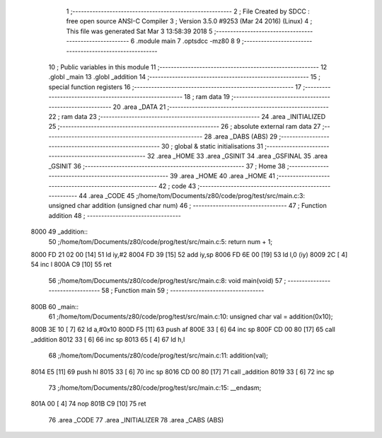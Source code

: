                               1 ;--------------------------------------------------------
                              2 ; File Created by SDCC : free open source ANSI-C Compiler
                              3 ; Version 3.5.0 #9253 (Mar 24 2016) (Linux)
                              4 ; This file was generated Sat Mar  3 13:58:39 2018
                              5 ;--------------------------------------------------------
                              6 	.module main
                              7 	.optsdcc -mz80
                              8 	
                              9 ;--------------------------------------------------------
                             10 ; Public variables in this module
                             11 ;--------------------------------------------------------
                             12 	.globl _main
                             13 	.globl _addition
                             14 ;--------------------------------------------------------
                             15 ; special function registers
                             16 ;--------------------------------------------------------
                             17 ;--------------------------------------------------------
                             18 ; ram data
                             19 ;--------------------------------------------------------
                             20 	.area _DATA
                             21 ;--------------------------------------------------------
                             22 ; ram data
                             23 ;--------------------------------------------------------
                             24 	.area _INITIALIZED
                             25 ;--------------------------------------------------------
                             26 ; absolute external ram data
                             27 ;--------------------------------------------------------
                             28 	.area _DABS (ABS)
                             29 ;--------------------------------------------------------
                             30 ; global & static initialisations
                             31 ;--------------------------------------------------------
                             32 	.area _HOME
                             33 	.area _GSINIT
                             34 	.area _GSFINAL
                             35 	.area _GSINIT
                             36 ;--------------------------------------------------------
                             37 ; Home
                             38 ;--------------------------------------------------------
                             39 	.area _HOME
                             40 	.area _HOME
                             41 ;--------------------------------------------------------
                             42 ; code
                             43 ;--------------------------------------------------------
                             44 	.area _CODE
                             45 ;/home/tom/Documents/z80/code/prog/test/src/main.c:3: unsigned char addition (unsigned char num)
                             46 ;	---------------------------------
                             47 ; Function addition
                             48 ; ---------------------------------
   8000                      49 _addition::
                             50 ;/home/tom/Documents/z80/code/prog/test/src/main.c:5: return num + 1;
   8000 FD 21 02 00   [14]   51 	ld	iy,#2
   8004 FD 39         [15]   52 	add	iy,sp
   8006 FD 6E 00      [19]   53 	ld	l,0 (iy)
   8009 2C            [ 4]   54 	inc	l
   800A C9            [10]   55 	ret
                             56 ;/home/tom/Documents/z80/code/prog/test/src/main.c:8: void main(void)
                             57 ;	---------------------------------
                             58 ; Function main
                             59 ; ---------------------------------
   800B                      60 _main::
                             61 ;/home/tom/Documents/z80/code/prog/test/src/main.c:10: unsigned char val = addition(0x10);
   800B 3E 10         [ 7]   62 	ld	a,#0x10
   800D F5            [11]   63 	push	af
   800E 33            [ 6]   64 	inc	sp
   800F CD 00 80      [17]   65 	call	_addition
   8012 33            [ 6]   66 	inc	sp
   8013 65            [ 4]   67 	ld	h,l
                             68 ;/home/tom/Documents/z80/code/prog/test/src/main.c:11: addition(val);
   8014 E5            [11]   69 	push	hl
   8015 33            [ 6]   70 	inc	sp
   8016 CD 00 80      [17]   71 	call	_addition
   8019 33            [ 6]   72 	inc	sp
                             73 ;/home/tom/Documents/z80/code/prog/test/src/main.c:15: __endasm;
   801A 00            [ 4]   74 	nop
   801B C9            [10]   75 	ret
                             76 	.area _CODE
                             77 	.area _INITIALIZER
                             78 	.area _CABS (ABS)
